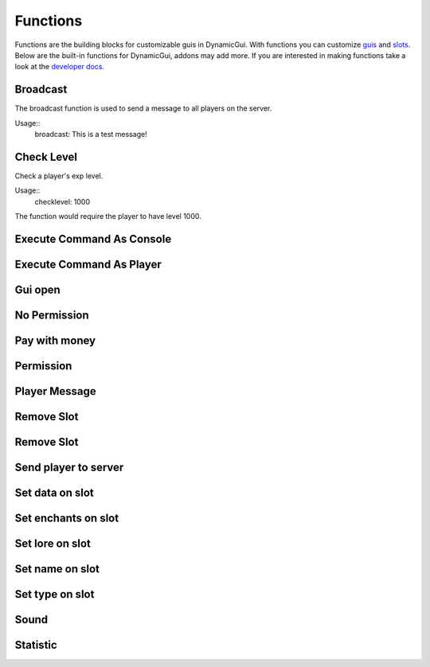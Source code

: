 Functions
=========

Functions are the building blocks for customizable guis in DynamicGui.
With functions you can customize `guis <../gui>`_ and `slots <../slot>`_.
Below are the built-in functions for DynamicGui, addons may add more.
If you are interested in making functions take a look at the `developer docs <../functionapi>`_.

=========
Broadcast
=========

The broadcast function is used to send a message to all players on the server.

Usage::
   broadcast: This is a test message!


===========
Check Level
===========

Check a player's exp level.

Usage::
   checklevel: 1000 
   
The function would require the player to have level 1000.

==========================
Execute Command As Console
==========================



==========================
Execute Command As Player
==========================



========
Gui open
========



=============
No Permission
=============


==============
Pay with money
==============



==========
Permission
==========



==============
Player Message
==============



===========
Remove Slot
===========



===========
Remove Slot
===========



=====================
Send player to server
=====================



================
Set data on slot
================



====================
Set enchants on slot
====================



================
Set lore on slot
================



================
Set name on slot
================



================
Set type on slot
================



=====
Sound
=====



=========
Statistic
=========


